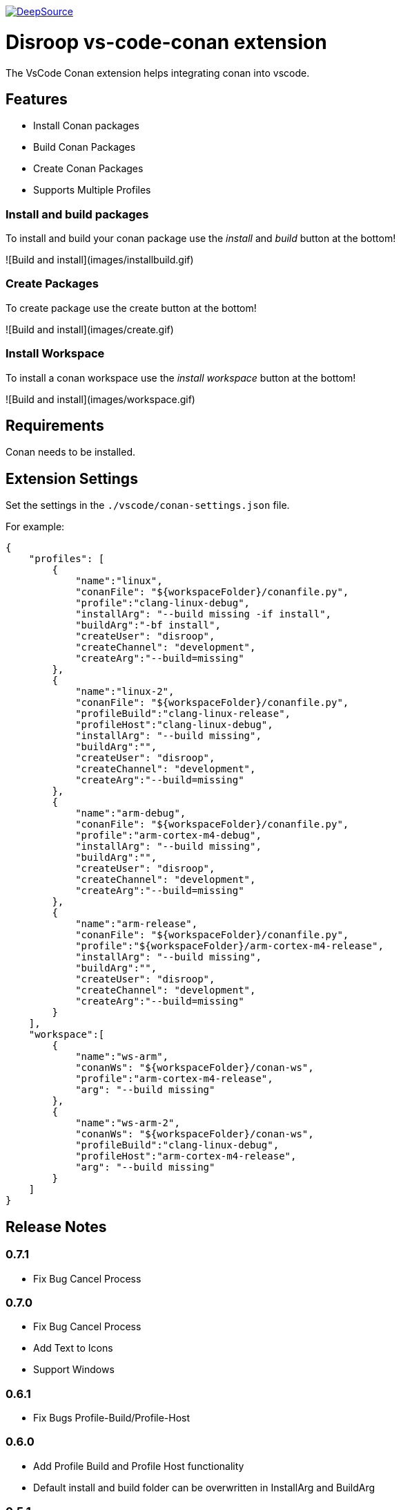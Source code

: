 
image:https://static.deepsource.io/deepsource-badge-light.svg[DeepSource, link=https://deepsource.io/gh/disroop/vs-code-conan?ref=repository-badge]

# Disroop vs-code-conan extension

The VsCode Conan extension helps integrating conan into vscode.

## Features

- Install Conan packages
- Build Conan Packages
- Create Conan Packages
- Supports Multiple Profiles

### Install and build packages

To install and build your conan package use the _install_ and _build_ button at the bottom!

![Build and install](images/installbuild.gif)

### Create Packages

To create package use the create button at the bottom!

![Build and install](images/create.gif)

### Install Workspace

To install a conan workspace use the _install workspace_ button at the bottom!

![Build and install](images/workspace.gif)

## Requirements

Conan needs to be installed.

## Extension Settings

Set the settings in the `./vscode/conan-settings.json` file.

For example:

```json
{
    "profiles": [
        {
            "name":"linux",
            "conanFile": "${workspaceFolder}/conanfile.py",
            "profile":"clang-linux-debug",
            "installArg": "--build missing -if install",
            "buildArg":"-bf install",
            "createUser": "disroop",
            "createChannel": "development",
            "createArg":"--build=missing"
        },
        {
            "name":"linux-2",
            "conanFile": "${workspaceFolder}/conanfile.py",
            "profileBuild":"clang-linux-release",
            "profileHost":"clang-linux-debug",
            "installArg": "--build missing",
            "buildArg":"",
            "createUser": "disroop",
            "createChannel": "development",
            "createArg":"--build=missing"
        },
        {
            "name":"arm-debug",
            "conanFile": "${workspaceFolder}/conanfile.py",
            "profile":"arm-cortex-m4-debug",
            "installArg": "--build missing",
            "buildArg":"",
            "createUser": "disroop",
            "createChannel": "development",
            "createArg":"--build=missing"
        },
        {
            "name":"arm-release",
            "conanFile": "${workspaceFolder}/conanfile.py",
            "profile":"${workspaceFolder}/arm-cortex-m4-release",
            "installArg": "--build missing",
            "buildArg":"",
            "createUser": "disroop",
            "createChannel": "development",
            "createArg":"--build=missing"
        }
    ],
    "workspace":[
        {
            "name":"ws-arm",
            "conanWs": "${workspaceFolder}/conan-ws",
            "profile":"arm-cortex-m4-release",
            "arg": "--build missing"
        },
        {
            "name":"ws-arm-2",
            "conanWs": "${workspaceFolder}/conan-ws",
            "profileBuild":"clang-linux-debug",
            "profileHost":"arm-cortex-m4-release",
            "arg": "--build missing"
        }
    ]
}
```

## Release Notes

### 0.7.1
- Fix Bug Cancel Process

### 0.7.0
- Fix Bug Cancel Process
- Add Text to Icons
- Support Windows

### 0.6.1
- Fix Bugs Profile-Build/Profile-Host

### 0.6.0
- Add Profile Build and Profile Host functionality
- Default install and build folder can be overwritten in InstallArg and BuildArg

### 0.5.1
- Fix information dialog view count of builds

### 0.5.0
- Add Filewatcher for Linux
- Add All functionality to Build all Profile/Workspaces at once

### 0.3.1

- remove cleanup before installing

### 0.3.0

- add progress window
- cancel conan process

### 0.2.2

- bugfix: workspace: enable profiles from workspace same as profile

### 0.2.1

- bugfix: continue if profiles or workspace doesn't exist

### 0.2.0

- enable conan workspace install
- add tooltip hint over buttons

### 0.1.0

- use profile from workspace-folder

### 0.0.1

- Install Conan packages
- Build Conan Packages
- Create Conan Packages
- Supports Multiple Profiles
- Set conanFile parameter in settings
